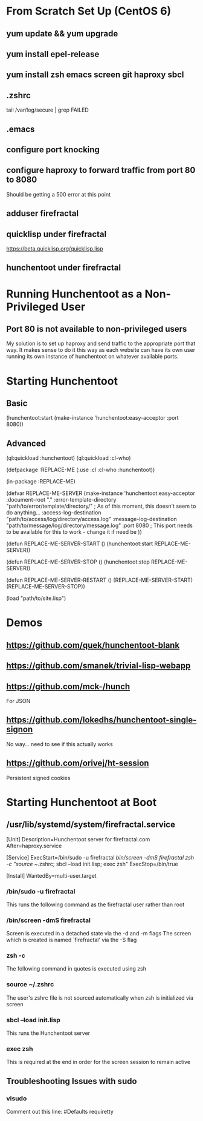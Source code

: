 * From Scratch Set Up (CentOS 6)

** yum update && yum upgrade

** yum install epel-release

** yum install zsh emacs screen git haproxy sbcl

** .zshrc
	 tail /var/log/secure | grep FAILED

** .emacs

** configure port knocking

** configure haproxy to forward traffic from port 80 to 8080
	 Should be getting a 500 error at this point

** adduser firefractal

** quicklisp under firefractal
	 https://beta.quicklisp.org/quicklisp.lisp

** hunchentoot under firefractal


* Running Hunchentoot as a Non-Privileged User

** Port 80 is not available to non-privileged users
	 My solution is to set up haproxy and send traffic to the appropriate port that way.
	 It makes sense to do it this way as each website can have its own user running its own instance of hunchentoot on whatever available ports.


* Starting Hunchentoot

** Basic
(hunchentoot:start (make-instance 'hunchentoot:easy-acceptor :port 8080))

** Advanced
(ql:quickload :hunchentoot)
(ql:quickload :cl-who)

(defpackage :REPLACE-ME
	(:use :cl :cl-who :hunchentoot))

(in-package :REPLACE-ME)

(defvar REPLACE-ME-SERVER
	(make-instance 'hunchentoot:easy-acceptor
		:document-root "."
		:error-template-directory "path/to/error/template/directory/" ; As of this moment, this doesn't seem to do anything...
		:access-log-destination "path/to/access/log/directory/access.log"
		:message-log-destination "path/to/message/log/directory/message.log"
		:port 8080 ; This port needs to be available for this to work - change it if need be
	))

(defun REPLACE-ME-SERVER-START ()
	(hunchentoot:start
		REPLACE-ME-SERVER))

(defun REPLACE-ME-SERVER-STOP ()
	(hunchentoot:stop
		REPLACE-ME-SERVER))

(defun REPLACE-ME-SERVER-RESTART ()
	(REPLACE-ME-SERVER-START)
	(REPLACE-ME-SERVER-STOP))

(load "path/to/site.lisp")


* Demos

** https://github.com/quek/hunchentoot-blank

** https://github.com/smanek/trivial-lisp-webapp

** https://github.com/mck-/hunch
	 For JSON

** https://github.com/lokedhs/hunchentoot-single-signon
	 No way... need to see if this actually works

** https://github.com/orivej/ht-session
	 Persistent signed cookies


* Starting Hunchentoot at Boot

** /usr/lib/systemd/system/firefractal.service
[Unit]
Description=Hunchentoot server for firefractal.com
After=haproxy.service

[Service]
ExecStart=/bin/sudo -u firefractal /bin/screen -dmS firefractal zsh -c "source ~/.zshrc; sbcl --load init.lisp; exec zsh"
ExecStop=/bin/true

[Install]
WantedBy=multi-user.target

*** /bin/sudo -u firefractal
		This runs the following command as the firefractal user rather than root

*** /bin/screen -dmS firefractal
		Screen is executed in a detached state via the -d and -m flags
		The screen which is created is named `firefractal' via the -S flag

*** zsh -c
		The following command in quotes is executed using zsh

*** source ~/.zshrc
		The user's zshrc file is not sourced automatically when zsh is initialized via screen

*** sbcl --load init.lisp
		This runs the Hunchentoot server

*** exec zsh
		This is required at the end in order for the screen session to remain active

** Troubleshooting Issues with sudo

*** visudo
		Comment out this line:
		#Defaults    requiretty


